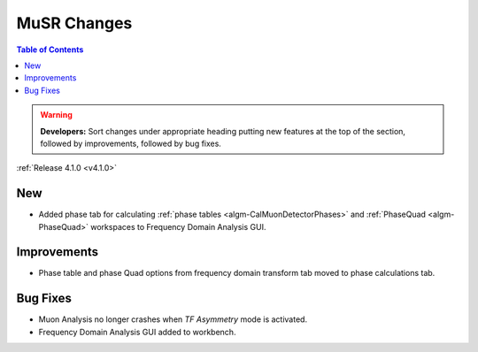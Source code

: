 ============
MuSR Changes
============

.. contents:: Table of Contents
   :local:

.. warning:: **Developers:** Sort changes under appropriate heading
    putting new features at the top of the section, followed by
    improvements, followed by bug fixes.


:ref:`Release 4.1.0 <v4.1.0>`

New
###

* Added phase tab for calculating :ref:`phase tables <algm-CalMuonDetectorPhases>` and :ref:`PhaseQuad <algm-PhaseQuad>` workspaces to Frequency Domain Analysis GUI.

Improvements
############

* Phase table and phase Quad options from frequency domain transform tab moved to phase calculations tab.

Bug Fixes
#########

* Muon Analysis no longer crashes when `TF Asymmetry` mode is activated.
* Frequency Domain Analysis GUI added to workbench.
